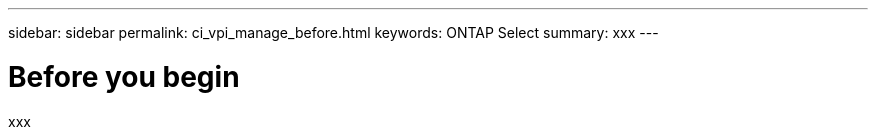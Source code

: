 ---
sidebar: sidebar
permalink: ci_vpi_manage_before.html
keywords: ONTAP Select
summary: xxx
---

= Before you begin
:hardbreaks:
:nofooter:
:icons: font
:linkattrs:
:imagesdir: ./media/

[.lead]
xxx
